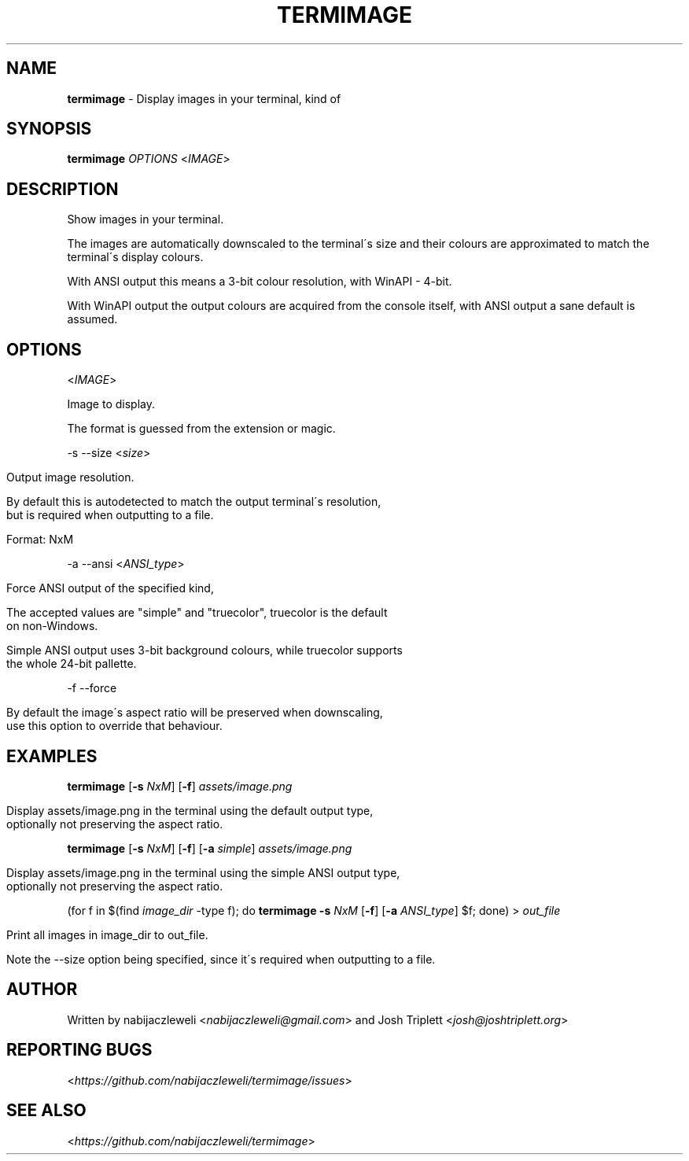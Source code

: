 .\" generated with Ronn/v0.7.3
.\" http://github.com/rtomayko/ronn/tree/0.7.3
.
.TH "TERMIMAGE" "1" "July 2019" "termimage developers" ""
.
.SH "NAME"
\fBtermimage\fR \- Display images in your terminal, kind of
.
.SH "SYNOPSIS"
\fBtermimage\fR \fIOPTIONS\fR <\fIIMAGE\fR>
.
.SH "DESCRIPTION"
Show images in your terminal\.
.
.P
The images are automatically downscaled to the terminal\'s size and their colours are approximated to match the terminal\'s display colours\.
.
.P
With ANSI output this means a 3\-bit colour resolution, with WinAPI \- 4\-bit\.
.
.P
With WinAPI output the output colours are acquired from the console itself, with ANSI output a sane default is assumed\.
.
.SH "OPTIONS"
<\fIIMAGE\fR>
.
.P
Image to display\.
.
.P
The format is guessed from the extension or magic\.
.
.P
\-s \-\-size <\fIsize\fR>
.
.IP "" 4
.
.nf

Output image resolution\.

By default this is autodetected to match the output terminal\'s resolution,
but is required when outputting to a file\.

Format: NxM
.
.fi
.
.IP "" 0
.
.P
\-a \-\-ansi <\fIANSI_type\fR>
.
.IP "" 4
.
.nf

Force ANSI output of the specified kind,

The accepted values are "simple" and "truecolor", truecolor is the default
on non\-Windows\.

Simple ANSI output uses 3\-bit background colours, while truecolor supports
the whole 24\-bit pallette\.
.
.fi
.
.IP "" 0
.
.P
\-f \-\-force
.
.IP "" 4
.
.nf

By default the image\'s aspect ratio will be preserved when downscaling,
use this option to override that behaviour\.
.
.fi
.
.IP "" 0
.
.SH "EXAMPLES"
\fBtermimage\fR [\fB\-s\fR \fINxM\fR] [\fB\-f\fR] \fIassets/image\.png\fR
.
.IP "" 4
.
.nf

Display assets/image\.png in the terminal using the default output type,
optionally not preserving the aspect ratio\.
.
.fi
.
.IP "" 0
.
.P
\fBtermimage\fR [\fB\-s\fR \fINxM\fR] [\fB\-f\fR] [\fB\-a\fR \fIsimple\fR] \fIassets/image\.png\fR
.
.IP "" 4
.
.nf

Display assets/image\.png in the terminal using the simple ANSI output type,
optionally not preserving the aspect ratio\.
.
.fi
.
.IP "" 0
.
.P
(for f in $(find \fIimage_dir\fR \-type f); do \fBtermimage \-s\fR \fINxM\fR [\fB\-f\fR] [\fB\-a\fR \fIANSI_type\fR] $f; done) > \fIout_file\fR
.
.IP "" 4
.
.nf

Print all images in image_dir to out_file\.

Note the \-\-size option being specified, since it\'s required when outputting to a file\.
.
.fi
.
.IP "" 0
.
.SH "AUTHOR"
Written by nabijaczleweli <\fInabijaczleweli@gmail\.com\fR> and Josh Triplett <\fIjosh@joshtriplett\.org\fR>
.
.SH "REPORTING BUGS"
<\fIhttps://github\.com/nabijaczleweli/termimage/issues\fR>
.
.SH "SEE ALSO"
<\fIhttps://github\.com/nabijaczleweli/termimage\fR>
